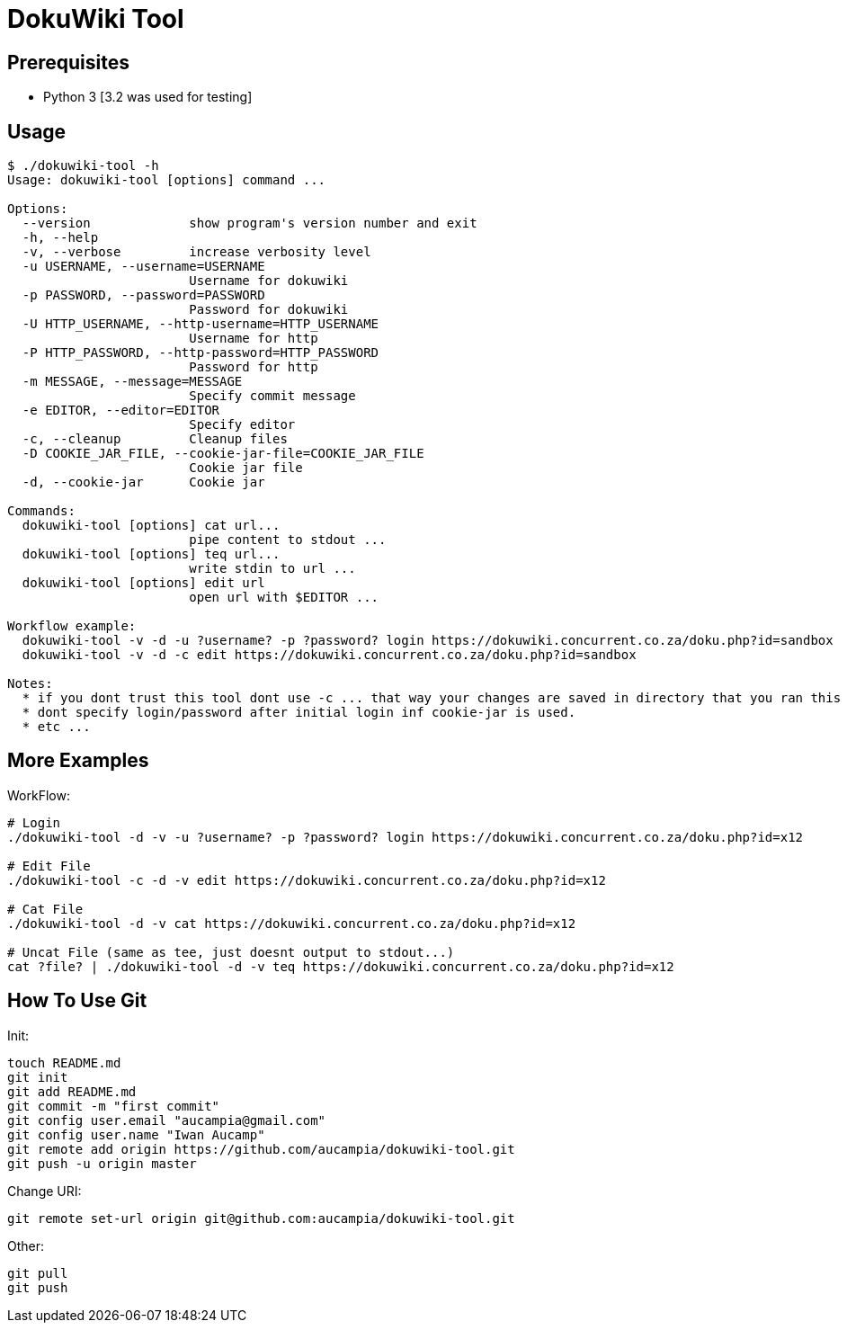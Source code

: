 = DokuWiki Tool

== Prerequisites

* Python 3 [3.2 was used for testing]

== Usage

----
$ ./dokuwiki-tool -h
Usage: dokuwiki-tool [options] command ...

Options:
  --version             show program's version number and exit
  -h, --help            
  -v, --verbose         increase verbosity level
  -u USERNAME, --username=USERNAME
                        Username for dokuwiki
  -p PASSWORD, --password=PASSWORD
                        Password for dokuwiki
  -U HTTP_USERNAME, --http-username=HTTP_USERNAME
                        Username for http
  -P HTTP_PASSWORD, --http-password=HTTP_PASSWORD
                        Password for http
  -m MESSAGE, --message=MESSAGE
                        Specify commit message
  -e EDITOR, --editor=EDITOR
                        Specify editor
  -c, --cleanup         Cleanup files
  -D COOKIE_JAR_FILE, --cookie-jar-file=COOKIE_JAR_FILE
                        Cookie jar file
  -d, --cookie-jar      Cookie jar

Commands:
  dokuwiki-tool [options] cat url...
                        pipe content to stdout ...
  dokuwiki-tool [options] teq url...
                        write stdin to url ...
  dokuwiki-tool [options] edit url
                        open url with $EDITOR ...

Workflow example:
  dokuwiki-tool -v -d -u ?username? -p ?password? login https://dokuwiki.concurrent.co.za/doku.php?id=sandbox
  dokuwiki-tool -v -d -c edit https://dokuwiki.concurrent.co.za/doku.php?id=sandbox

Notes:
  * if you dont trust this tool dont use -c ... that way your changes are saved in directory that you ran this tool from.
  * dont specify login/password after initial login inf cookie-jar is used.
  * etc ...
----

== More Examples

WorkFlow:

----
# Login
./dokuwiki-tool -d -v -u ?username? -p ?password? login https://dokuwiki.concurrent.co.za/doku.php?id=x12

# Edit File
./dokuwiki-tool -c -d -v edit https://dokuwiki.concurrent.co.za/doku.php?id=x12

# Cat File
./dokuwiki-tool -d -v cat https://dokuwiki.concurrent.co.za/doku.php?id=x12

# Uncat File (same as tee, just doesnt output to stdout...)
cat ?file? | ./dokuwiki-tool -d -v teq https://dokuwiki.concurrent.co.za/doku.php?id=x12
----

== How To Use Git

Init:

----
touch README.md
git init
git add README.md
git commit -m "first commit"
git config user.email "aucampia@gmail.com"
git config user.name "Iwan Aucamp"
git remote add origin https://github.com/aucampia/dokuwiki-tool.git
git push -u origin master
----

Change URI:

----
git remote set-url origin git@github.com:aucampia/dokuwiki-tool.git
----

Other:

----
git pull
git push
----

